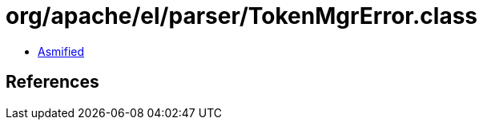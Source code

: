 = org/apache/el/parser/TokenMgrError.class

 - link:TokenMgrError-asmified.java[Asmified]

== References

